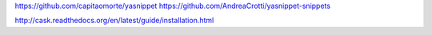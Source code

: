 https://github.com/capitaomorte/yasnippet
https://github.com/AndreaCrotti/yasnippet-snippets

http://cask.readthedocs.org/en/latest/guide/installation.html

